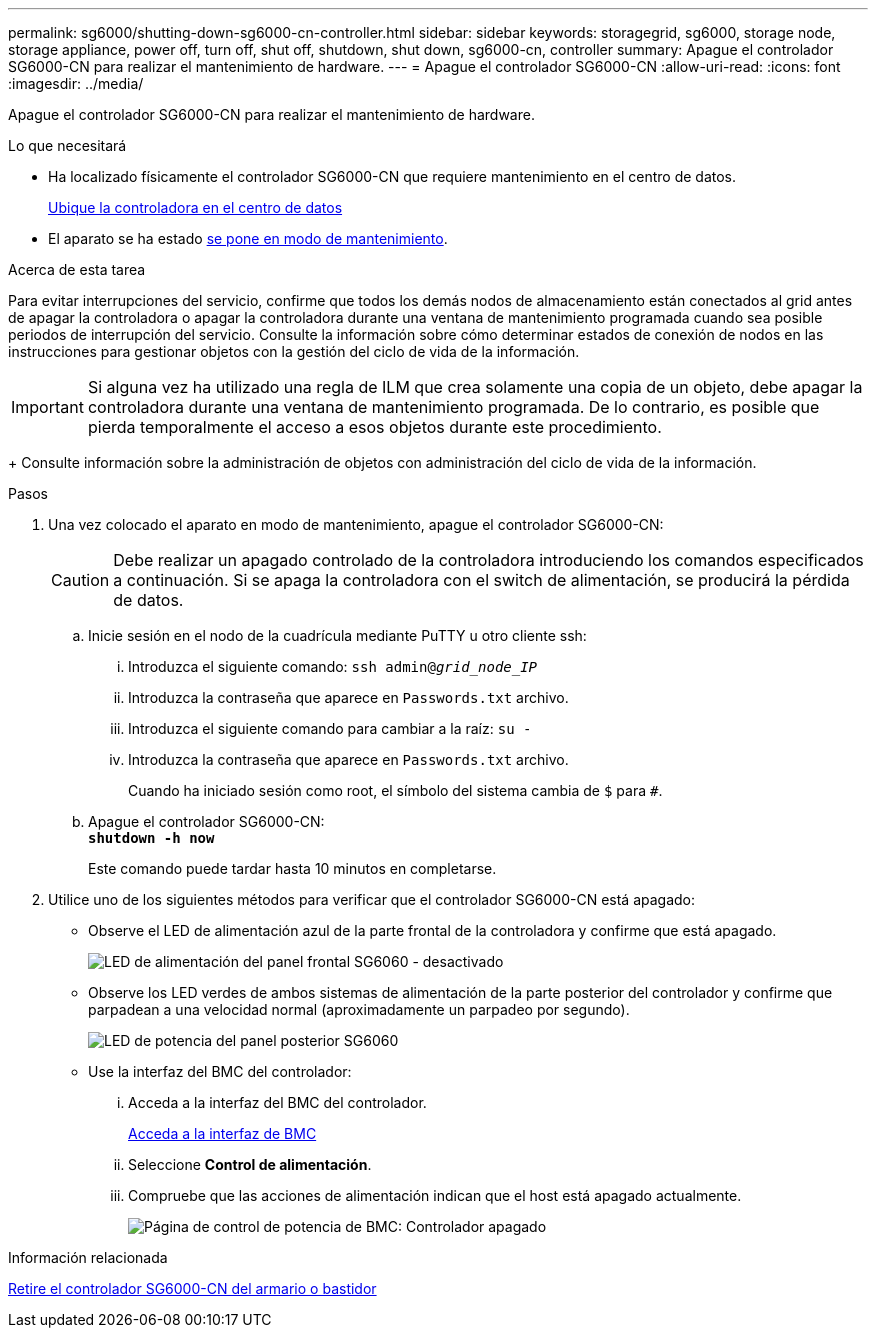 ---
permalink: sg6000/shutting-down-sg6000-cn-controller.html 
sidebar: sidebar 
keywords: storagegrid, sg6000, storage node, storage appliance, power off, turn off, shut off, shutdown, shut down, sg6000-cn, controller 
summary: Apague el controlador SG6000-CN para realizar el mantenimiento de hardware. 
---
= Apague el controlador SG6000-CN
:allow-uri-read: 
:icons: font
:imagesdir: ../media/


[role="lead"]
Apague el controlador SG6000-CN para realizar el mantenimiento de hardware.

.Lo que necesitará
* Ha localizado físicamente el controlador SG6000-CN que requiere mantenimiento en el centro de datos.
+
xref:locating-controller-in-data-center.adoc[Ubique la controladora en el centro de datos]

* El aparato se ha estado xref:placing-appliance-into-maintenance-mode.adoc[se pone en modo de mantenimiento].


.Acerca de esta tarea
Para evitar interrupciones del servicio, confirme que todos los demás nodos de almacenamiento están conectados al grid antes de apagar la controladora o apagar la controladora durante una ventana de mantenimiento programada cuando sea posible periodos de interrupción del servicio. Consulte la información sobre cómo determinar estados de conexión de nodos en las instrucciones para gestionar objetos con la gestión del ciclo de vida de la información.


IMPORTANT: Si alguna vez ha utilizado una regla de ILM que crea solamente una copia de un objeto, debe apagar la controladora durante una ventana de mantenimiento programada. De lo contrario, es posible que pierda temporalmente el acceso a esos objetos durante este procedimiento.

+ Consulte información sobre la administración de objetos con administración del ciclo de vida de la información.

.Pasos
. Una vez colocado el aparato en modo de mantenimiento, apague el controlador SG6000-CN:
+

CAUTION: Debe realizar un apagado controlado de la controladora introduciendo los comandos especificados a continuación. Si se apaga la controladora con el switch de alimentación, se producirá la pérdida de datos.

+
.. Inicie sesión en el nodo de la cuadrícula mediante PuTTY u otro cliente ssh:
+
... Introduzca el siguiente comando: `ssh admin@_grid_node_IP_`
... Introduzca la contraseña que aparece en `Passwords.txt` archivo.
... Introduzca el siguiente comando para cambiar a la raíz: `su -`
... Introduzca la contraseña que aparece en `Passwords.txt` archivo.
+
Cuando ha iniciado sesión como root, el símbolo del sistema cambia de `$` para `#`.



.. Apague el controlador SG6000-CN: +
`*shutdown -h now*`
+
Este comando puede tardar hasta 10 minutos en completarse.



. Utilice uno de los siguientes métodos para verificar que el controlador SG6000-CN está apagado:
+
** Observe el LED de alimentación azul de la parte frontal de la controladora y confirme que está apagado.
+
image::../media/sg6060_front_panel_power_led_off.jpg[LED de alimentación del panel frontal SG6060 - desactivado]

** Observe los LED verdes de ambos sistemas de alimentación de la parte posterior del controlador y confirme que parpadean a una velocidad normal (aproximadamente un parpadeo por segundo).
+
image::../media/sg6060_rear_panel_power_led_on.jpg[LED de potencia del panel posterior SG6060]

** Use la interfaz del BMC del controlador:
+
... Acceda a la interfaz del BMC del controlador.
+
xref:accessing-bmc-interface-sg6000.adoc[Acceda a la interfaz de BMC]

... Seleccione *Control de alimentación*.
... Compruebe que las acciones de alimentación indican que el host está apagado actualmente.
+
image::../media/bmc_power_control_page_controller_off.png[Página de control de potencia de BMC: Controlador apagado]







.Información relacionada
xref:removing-sg6000-cn-controller-from-cabinet-or-rack.adoc[Retire el controlador SG6000-CN del armario o bastidor]
